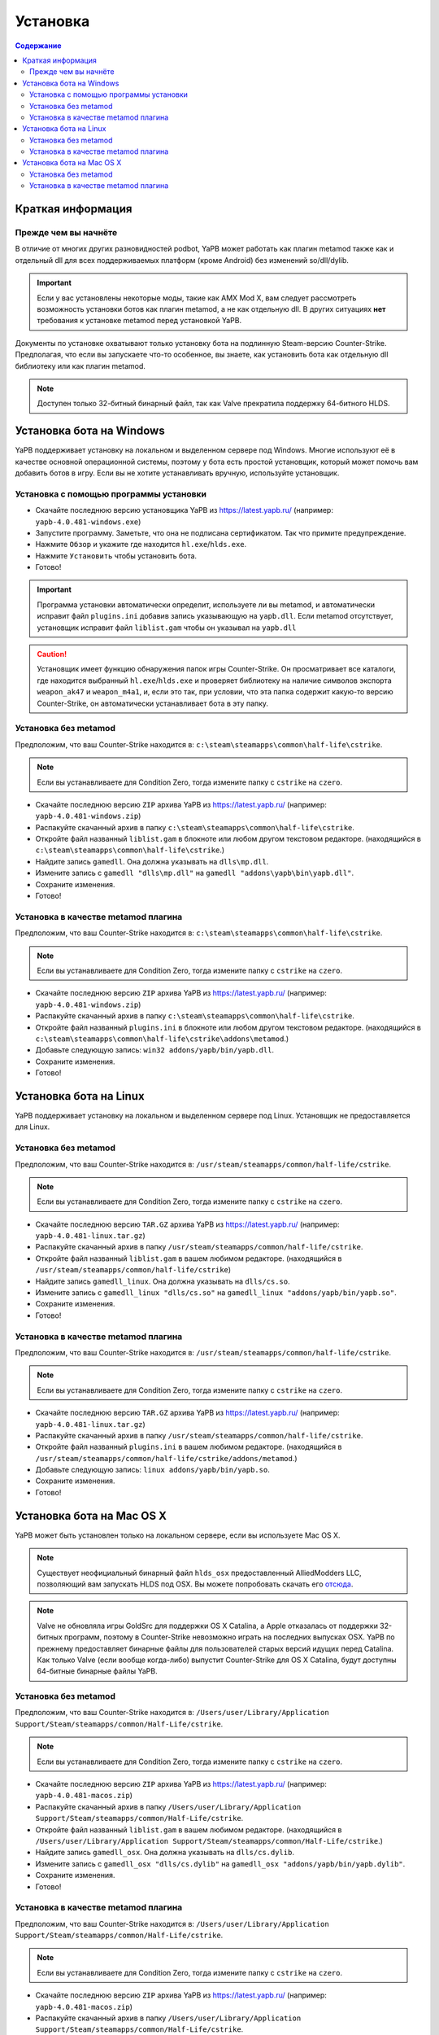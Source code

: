 **************************
Установка
**************************

.. contents:: Содержание

Краткая информация
==========================

Прежде чем вы начнёте
--------------------------
В отличие от многих других разновидностей podbot, YaPB может работать как плагин metamod также как и отдельный dll для всех поддерживаемых платформ (кроме Android) без изменений so/dll/dylib.

.. Important:: Если у вас установлены некоторые моды, такие как AMX Mod X, вам следует рассмотреть возможность установки ботов как плагин metamod, а не как отдельную dll. В других ситуациях **нет** требования к установке metamod перед установкой YaPB.

Документы по установке охватывают только установку бота на подлинную Steam-версию Counter-Strike. Предполагая, что если вы запускаете что-то особенное, вы знаете, как установить бота как отдельную dll библиотеку или как плагин metamod.

.. Note:: Доступен только 32-битный бинарный файл, так как Valve прекратила поддержку 64-битного HLDS.


Установка бота на Windows
==========================
YaPB поддерживает установку на локальном и выделенном сервере под Windows. Многие используют её в качестве основной операционной системы, поэтому у бота есть простой установщик, который может помочь вам добавить ботов в игру. Если вы не хотите устанавливать вручную, используйте установщик.

Установка с помощью программы установки
-----------------------------------------
- Скачайте последнюю версию установщика YaPB из https://latest.yapb.ru/ (например: ``yapb-4.0.481-windows.exe``)
- Запустите программу. Заметьте, что она не подписана сертификатом. Так что примите предупреждение.
- Нажмите ``Обзор`` и укажите где находится ``hl.exe``/``hlds.exe``.
- Нажмите ``Установить`` чтобы установить бота.
- Готово!

.. Important:: Программа установки автоматически определит, используете ли вы metamod, и автоматически исправит файл ``plugins.ini`` добавив запись указывающую на ``yapb.dll``. Если metamod отсутствует, установщик исправит файл ``liblist.gam`` чтобы он указывал на ``yapb.dll``

.. Caution:: Установщик имеет функцию обнаружения папок игры Counter-Strike. Он просматривает все каталоги, где находится выбранный ``hl.exe``/``hlds.exe`` и проверяет библиотеку на наличие символов экспорта ``weapon_ak47`` и ``weapon_m4a1``, и, если это так, при условии, что эта папка содержит какую-то версию Counter-Strike, он автоматически устанавливает бота в эту папку.

Установка без metamod
--------------------------
Предположим, что ваш Counter-Strike находится в: ``c:\steam\steamapps\common\half-life\cstrike``.

.. Note:: Если вы устанавливаете для Condition Zero, тогда измените папку с ``cstrike`` на ``czero``.

- Скачайте последнюю версию ``ZIP`` архива YaPB из https://latest.yapb.ru/ (например: ``yapb-4.0.481-windows.zip``)
- Распакуйте скачанный архив в папку ``c:\steam\steamapps\common\half-life\cstrike``.
- Откройте файл названный ``liblist.gam`` в блокноте или любом другом текстовом редакторе. (находящийся в ``c:\steam\steamapps\common\half-life\cstrike``.)
- Найдите запись ``gamedll``. Она должна указывать на ``dlls\mp.dll``.
- Измените запись с ``gamedll "dlls\mp.dll"`` на ``gamedll "addons\yapb\bin\yapb.dll"``.
- Сохраните изменения.
- Готово!

Установка в качестве metamod плагина
--------------------------------------
Предположим, что ваш Counter-Strike находится в: ``c:\steam\steamapps\common\half-life\cstrike``.

.. Note:: Если вы устанавливаете для Condition Zero, тогда измените папку с ``cstrike`` на ``czero``.

- Скачайте последнюю версию ``ZIP`` архива YaPB из https://latest.yapb.ru/ (например: ``yapb-4.0.481-windows.zip``)
- Распакуйте скачанный архив в папку ``c:\steam\steamapps\common\half-life\cstrike``.
- Откройте файл названный ``plugins.ini`` в блокноте или любом другом текстовом редакторе. (находящийся в ``c:\steam\steamapps\common\half-life\cstrike\addons\metamod``.)
- Добавьте следующую запись: ``win32 addons/yapb/bin/yapb.dll``.
- Сохраните изменения.
- Готово!

Установка бота на Linux
==========================
YaPB поддерживает установку на локальном и выделенном сервере под Linux. Установщик не предоставляется для Linux.

Установка без metamod
--------------------------
Предположим, что ваш Counter-Strike находится в: ``/usr/steam/steamapps/common/half-life/cstrike``.

.. Note:: Если вы устанавливаете для Condition Zero, тогда измените папку с ``cstrike`` на ``czero``.

- Скачайте последнюю версию ``TAR.GZ`` архива YaPB из https://latest.yapb.ru/ (например: ``yapb-4.0.481-linux.tar.gz``)
- Распакуйте скачанный архив в папку ``/usr/steam/steamapps/common/half-life/cstrike``.
- Откройте файл названный ``liblist.gam`` в вашем любимом редакторе. (находящийся в ``/usr/steam/steamapps/common/half-life/cstrike``)
- Найдите запись ``gamedll_linux``. Она должна указывать на ``dlls/cs.so``.
- Измените запись с ``gamedll_linux "dlls/cs.so"`` на ``gamedll_linux "addons/yapb/bin/yapb.so"``.
- Сохраните изменения.
- Готово!

Установка в качестве metamod плагина
--------------------------------------
Предположим, что ваш Counter-Strike находится в: ``/usr/steam/steamapps/common/half-life/cstrike``.

.. Note:: Если вы устанавливаете для Condition Zero, тогда измените папку с ``cstrike`` на ``czero``.

- Скачайте последнюю версию ``TAR.GZ`` архива YaPB из https://latest.yapb.ru/ (например: ``yapb-4.0.481-linux.tar.gz``)
- Распакуйте скачанный архив в папку ``/usr/steam/steamapps/common/half-life/cstrike``.
- Откройте файл названный ``plugins.ini`` в вашем любимом редакторе. (находящийся в ``/usr/steam/steamapps/common/half-life/cstrike/addons/metamod``.)
- Добавьте следующую запись: ``linux addons/yapb/bin/yapb.so``.
- Сохраните изменения.
- Готово!

Установка бота на Mac OS X
==========================
YaPB может быть установлен только на локальном сервере, если вы используете Mac OS X.

.. Note:: Существует неофициальный бинарный файл ``hlds_osx`` предоставленный AlliedModders LLC, позволяющий вам запускать HLDS под OSX. Вы можете попробовать скачать его отсюда_.

.. _отсюда: https://forums.alliedmods.net/showpost.php?p=2041538&postcount=11

.. Note:: Valve не обновляла игры GoldSrc для поддержки OS X Catalina, а Apple отказалась от поддержки 32-битных программ, поэтому в Counter-Strike невозможно играть на последних выпусках OSX. YaPB по прежнему предоставляет бинарные файлы для пользователей старых версий идущих перед Catalina. Как только Valve (если вообще когда-либо) выпустит Counter-Strike для OS X Catalina, будут доступны 64-битные бинарные файлы YaPB.

Установка без metamod
--------------------------
Предположим, что ваш Counter-Strike находится в: ``/Users/user/Library/Application Support/Steam/steamapps/common/Half-Life/cstrike``.

.. Note:: Если вы устанавливаете для Condition Zero, тогда измените папку с ``cstrike`` на ``czero``.

- Скачайте последнюю версию ``ZIP`` архива YaPB из https://latest.yapb.ru/ (например: ``yapb-4.0.481-macos.zip``)
- Распакуйте скачанный архив в папку ``/Users/user/Library/Application Support/Steam/steamapps/common/Half-Life/cstrike``.
- Откройте файл названный ``liblist.gam`` в вашем любимом редакторе. (находящийся в ``/Users/user/Library/Application Support/Steam/steamapps/common/Half-Life/cstrike``.)
- Найдите запись ``gamedll_osx``. Она должна указывать на ``dlls/cs.dylib``.
- Измените запись с ``gamedll_osx "dlls/cs.dylib"`` на ``gamedll_osx "addons/yapb/bin/yapb.dylib"``.
- Сохраните изменения.
- Готово!

Установка в качестве metamod плагина
--------------------------------------
Предположим, что ваш Counter-Strike находится в: ``/Users/user/Library/Application Support/Steam/steamapps/common/Half-Life/cstrike``.

.. Note:: Если вы устанавливаете для Condition Zero, тогда измените папку с ``cstrike`` на ``czero``.

- Скачайте последнюю версию ``ZIP`` архива YaPB из https://latest.yapb.ru/ (например: ``yapb-4.0.481-macos.zip``)
- Распакуйте скачанный архив в папку ``/Users/user/Library/Application Support/Steam/steamapps/common/Half-Life/cstrike``.
- Откройте файл названный ``plugins.ini`` в вашем любимом редакторе. (находящийся в ``/Users/user/Library/Application Support/Steam/steamapps/common/Half-Life/cstrike/addons/metamod``)
- Добавьте следующую запись: ``osx addons/yapb/bin/yapb.dylib``.
- Сохраните изменения.
- Готово!
